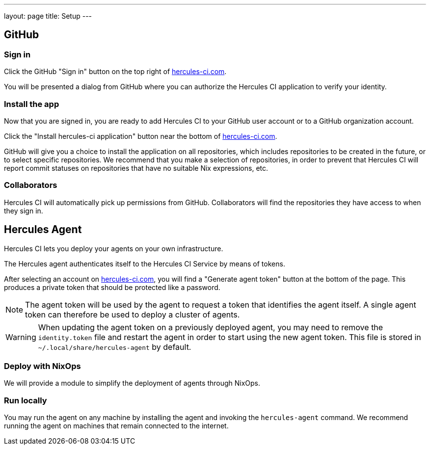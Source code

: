 ---
layout: page
title: Setup
---


GitHub
------

Sign in
~~~~~~~

Click the GitHub "Sign in" button on the top right of https://hercules-ci.com[hercules-ci.com].

You will be presented a dialog from GitHub where you can authorize the Hercules CI application to verify your identity.


Install the app
~~~~~~~~~~~~~~~

Now that you are signed in, you are ready to add Hercules CI to your GitHub user account or to a GitHub organization account.

// TODO frontend
Click the "Install hercules-ci application" button near the bottom of https://hercules-ci.com[hercules-ci.com].

GitHub will give you a choice to install the application on all repositories, which includes repositories to be created in the future, or to select specific repositories. We recommend that you make a selection of repositories, in order to prevent that Hercules CI will report commit statuses on repositories that have no suitable Nix expressions, etc.

Collaborators
~~~~~~~~~~~~~

Hercules CI will automatically pick up permissions from GitHub. Collaborators will find the repositories they have access to when they sign in.


Hercules Agent
--------------

Hercules CI lets you deploy your agents on your own infrastructure.

The Hercules agent authenticates itself to the Hercules CI Service by means of tokens.

// TODO frontend
After selecting an account on https://hercules-ci.com[hercules-ci.com], you will find a "Generate agent token" button at the bottom of the page. This produces a private token that should be protected like a password.

[NOTE]
====
The agent token will be used by the agent to request a token that identifies the agent itself. A single agent token can therefore be used to deploy a cluster of agents.
====

[WARNING]
====
When updating the agent token on a previously deployed agent, you may need to remove the `identity.token` file and restart the agent in order to start using the new agent token.
This file is stored in `~/.local/share/hercules-agent` by default.
====

Deploy with NixOps
~~~~~~~~~~~~~~~~~~

// TODO
We will provide a module to simplify the deployment of agents through NixOps.


Run locally
~~~~~~~~~~~

// TODO specifics
You may run the agent on any machine by installing the agent and invoking the `hercules-agent` command. We recommend running the agent on machines that remain connected to the internet.

// TODO is running on your laptop sufficient for some situations?
